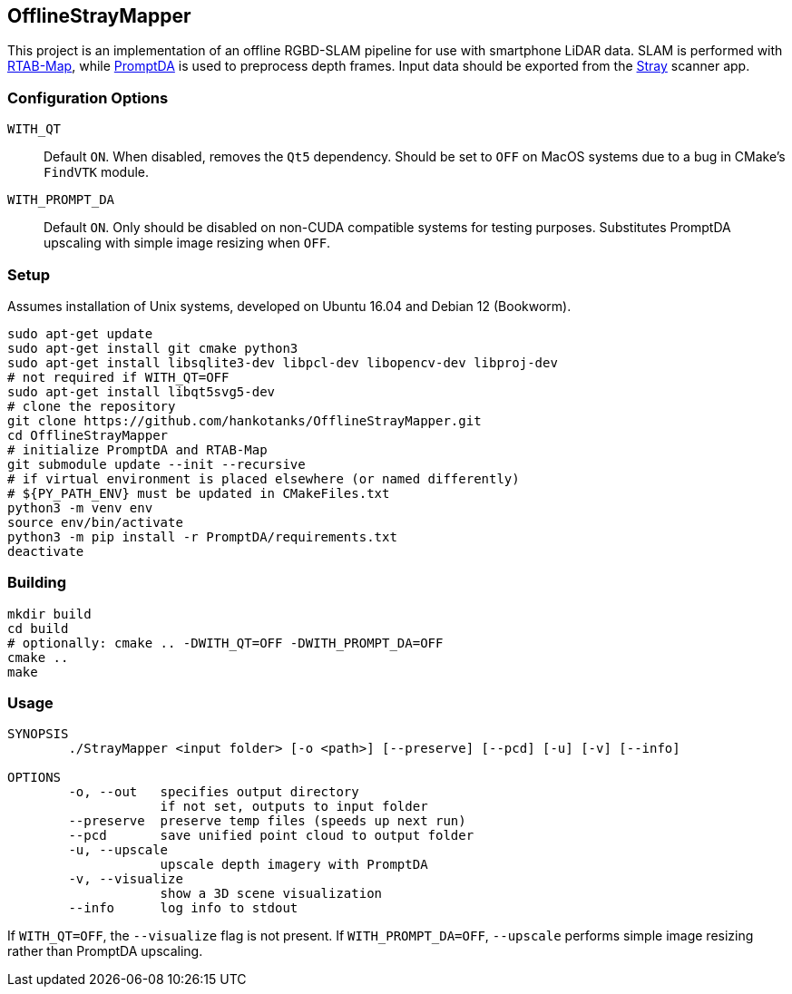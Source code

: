 == OfflineStrayMapper

This project is an implementation of an offline RGBD-SLAM pipeline for use with smartphone LiDAR data.
SLAM is performed with link:https://github.com/introlab/rtabmap[RTAB-Map], while link:https://github.com/DepthAnything/PromptDA[PromptDA] is used to preprocess depth frames.
Input data should be exported from the link:https://docs.strayrobots.io[Stray] scanner app.

=== Configuration Options
`WITH_QT` :: Default `ON`. When disabled, removes the `Qt5` dependency. Should be set to `OFF` on MacOS systems due to a bug in CMake's `FindVTK` module.
`WITH_PROMPT_DA` :: Default `ON`. Only should be disabled on non-CUDA compatible systems for testing purposes. Substitutes PromptDA upscaling with simple image resizing when `OFF`.

=== Setup

Assumes installation of Unix systems, developed on Ubuntu 16.04 and Debian 12 (Bookworm).
[source,sh]
----
sudo apt-get update
sudo apt-get install git cmake python3
sudo apt-get install libsqlite3-dev libpcl-dev libopencv-dev libproj-dev
# not required if WITH_QT=OFF
sudo apt-get install libqt5svg5-dev
# clone the repository
git clone https://github.com/hankotanks/OfflineStrayMapper.git
cd OfflineStrayMapper
# initialize PromptDA and RTAB-Map
git submodule update --init --recursive
# if virtual environment is placed elsewhere (or named differently)
# ${PY_PATH_ENV} must be updated in CMakeFiles.txt
python3 -m venv env
source env/bin/activate
python3 -m pip install -r PromptDA/requirements.txt
deactivate
----

=== Building

[source,sh]
----
mkdir build
cd build
# optionally: cmake .. -DWITH_QT=OFF -DWITH_PROMPT_DA=OFF
cmake ..
make
----

=== Usage

[source,txt]
----
SYNOPSIS
        ./StrayMapper <input folder> [-o <path>] [--preserve] [--pcd] [-u] [-v] [--info]

OPTIONS
        -o, --out   specifies output directory
                    if not set, outputs to input folder
        --preserve  preserve temp files (speeds up next run)
        --pcd       save unified point cloud to output folder
        -u, --upscale
                    upscale depth imagery with PromptDA
        -v, --visualize
                    show a 3D scene visualization
        --info      log info to stdout
----

If `WITH_QT=OFF`, the `--visualize` flag is not present. If `WITH_PROMPT_DA=OFF`, `--upscale` performs simple image resizing rather than PromptDA upscaling.